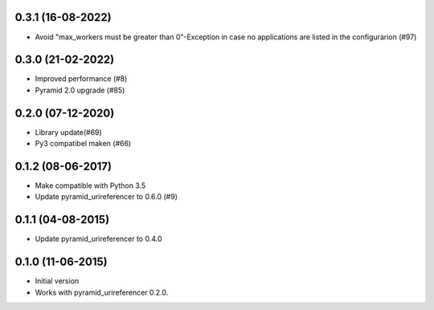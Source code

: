 0.3.1 (16-08-2022)
------------------

- Avoid "max_workers must be greater than 0"-Exception in case no applications are listed in the configurarion (#97)

0.3.0 (21-02-2022)
------------------

- Improved performance (#8)
- Pyramid 2.0 upgrade (#85)

0.2.0 (07-12-2020)
------------------

- Library update(#69)
- Py3 compatibel maken (#66)

0.1.2 (08-06-2017)
------------------

- Make compatible with Python 3.5
- Update pyramid_urireferencer to 0.6.0 (#9)

0.1.1 (04-08-2015)
------------------

- Update pyramid_urireferencer to 0.4.0

0.1.0 (11-06-2015)
------------------

- Initial version
- Works with pyramid_urireferencer 0.2.0.
